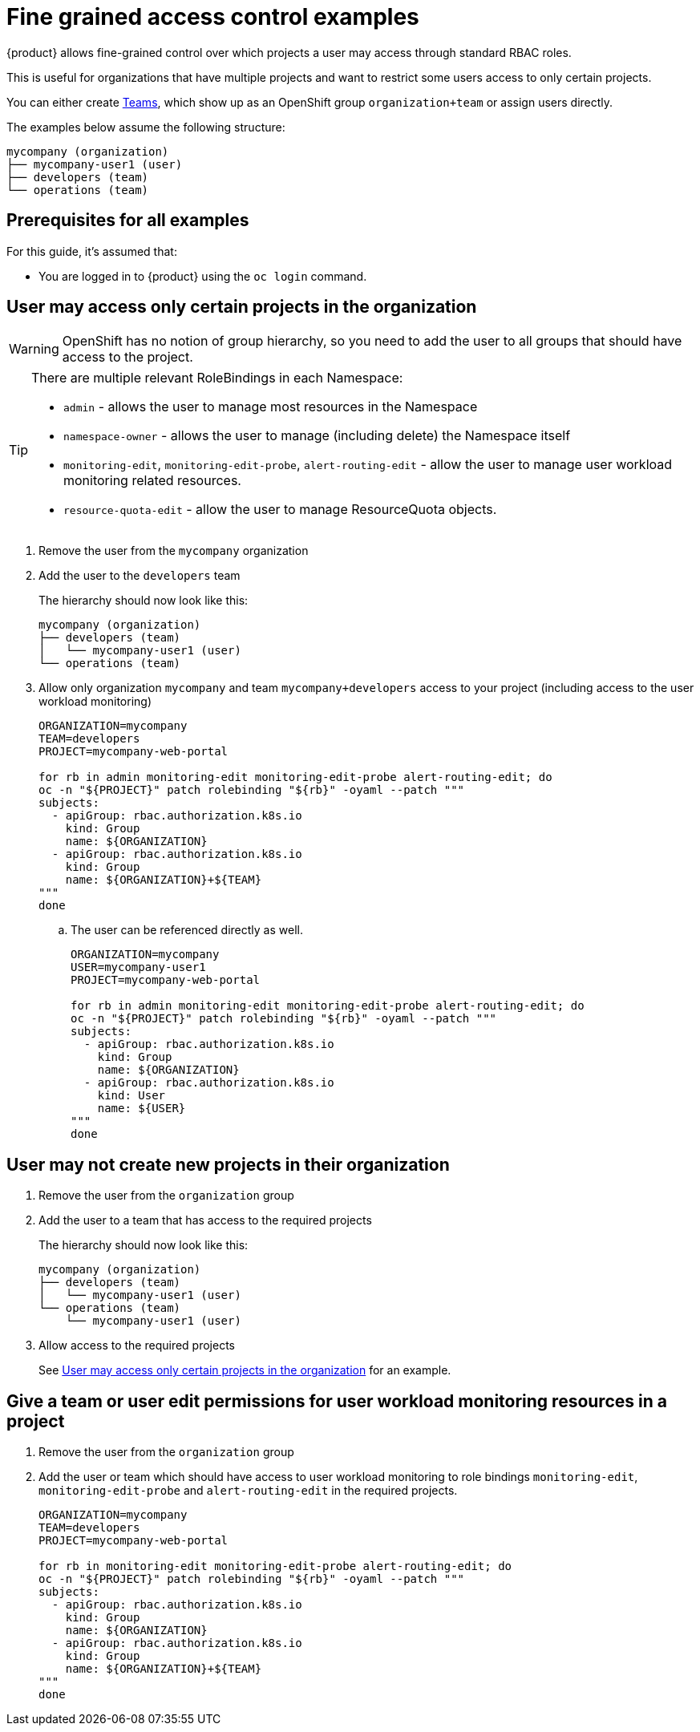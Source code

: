 = Fine grained access control examples

{product} allows fine-grained control over which projects a user may access through standard RBAC roles.

This is useful for organizations that have multiple projects and want to restrict some users access to only certain projects.

You can either create https://portal.appuio.cloud/teams[Teams], which show up as an OpenShift group `organization+team` or assign users directly.

The examples below assume the following structure:

[source]
----
mycompany (organization)
├── mycompany-user1 (user)
├── developers (team)
└── operations (team)
----

== Prerequisites for all examples

For this guide, it's assumed that:

* You are logged in to {product} using the `oc login` command.

== User may access only certain projects in the organization [[access-certain-projects]]

[WARNING]
OpenShift has no notion of group hierarchy, so you need to add the user to all groups that should have access to the project.

[TIP]
====
There are multiple relevant RoleBindings in each Namespace:

* `admin` - allows the user to manage most resources in the Namespace
* `namespace-owner` - allows the user to manage (including delete) the Namespace itself
* `monitoring-edit`, `monitoring-edit-probe`, `alert-routing-edit` - allow the user to manage user workload monitoring related resources.
* `resource-quota-edit` - allow the user to manage ResourceQuota objects.
====

. Remove the user from the `mycompany` organization

. Add the user to the `developers` team
+
The hierarchy should now look like this:
+
[source]
----
mycompany (organization)
├── developers (team)
│   └── mycompany-user1 (user)
└── operations (team)
----

. Allow only organization `mycompany` and team `mycompany+developers` access to your project (including access to the user workload monitoring)
+
[source,bash]
----
ORGANIZATION=mycompany
TEAM=developers
PROJECT=mycompany-web-portal

for rb in admin monitoring-edit monitoring-edit-probe alert-routing-edit; do
oc -n "${PROJECT}" patch rolebinding "${rb}" -oyaml --patch """
subjects:
  - apiGroup: rbac.authorization.k8s.io
    kind: Group
    name: ${ORGANIZATION}
  - apiGroup: rbac.authorization.k8s.io
    kind: Group
    name: ${ORGANIZATION}+${TEAM}
"""
done
----

.. The user can be referenced directly as well.
+
[source,bash]
----
ORGANIZATION=mycompany
USER=mycompany-user1
PROJECT=mycompany-web-portal

for rb in admin monitoring-edit monitoring-edit-probe alert-routing-edit; do
oc -n "${PROJECT}" patch rolebinding "${rb}" -oyaml --patch """
subjects:
  - apiGroup: rbac.authorization.k8s.io
    kind: Group
    name: ${ORGANIZATION}
  - apiGroup: rbac.authorization.k8s.io
    kind: User
    name: ${USER}
"""
done
----

== User may not create new projects in their organization

. Remove the user from the `organization` group

. Add the user to a team that has access to the required projects
+
The hierarchy should now look like this:
+
[source]
----
mycompany (organization)
├── developers (team)
│   └── mycompany-user1 (user)
└── operations (team)
    └── mycompany-user1 (user)
----

. Allow access to the required projects
+
See <<access-certain-projects>> for an example.

== Give a team or user edit permissions for user workload monitoring resources in a project

. Remove the user from the `organization` group

. Add the user or team which should have access to user workload monitoring to role bindings `monitoring-edit`, `monitoring-edit-probe` and `alert-routing-edit` in the required projects.
+
[source,bash]
----
ORGANIZATION=mycompany
TEAM=developers
PROJECT=mycompany-web-portal

for rb in monitoring-edit monitoring-edit-probe alert-routing-edit; do
oc -n "${PROJECT}" patch rolebinding "${rb}" -oyaml --patch """
subjects:
  - apiGroup: rbac.authorization.k8s.io
    kind: Group
    name: ${ORGANIZATION}
  - apiGroup: rbac.authorization.k8s.io
    kind: Group
    name: ${ORGANIZATION}+${TEAM}
"""
done
----
